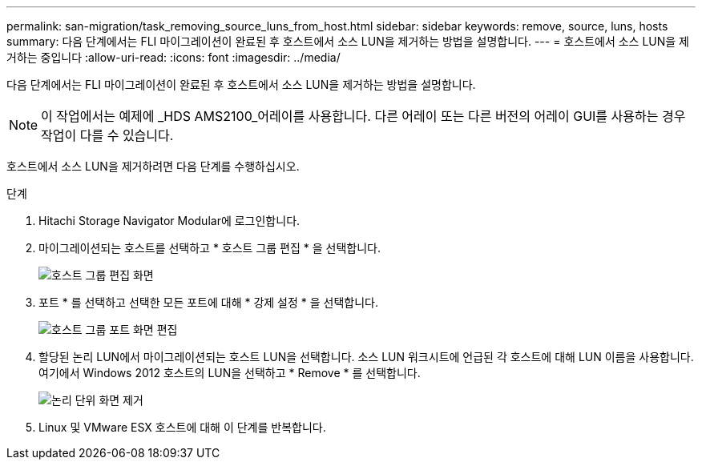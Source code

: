 ---
permalink: san-migration/task_removing_source_luns_from_host.html 
sidebar: sidebar 
keywords: remove, source, luns, hosts 
summary: 다음 단계에서는 FLI 마이그레이션이 완료된 후 호스트에서 소스 LUN을 제거하는 방법을 설명합니다. 
---
= 호스트에서 소스 LUN을 제거하는 중입니다
:allow-uri-read: 
:icons: font
:imagesdir: ../media/


[role="lead"]
다음 단계에서는 FLI 마이그레이션이 완료된 후 호스트에서 소스 LUN을 제거하는 방법을 설명합니다.


NOTE: 이 작업에서는 예제에 _HDS AMS2100_어레이를 사용합니다. 다른 어레이 또는 다른 버전의 어레이 GUI를 사용하는 경우 작업이 다를 수 있습니다.

호스트에서 소스 LUN을 제거하려면 다음 단계를 수행하십시오.

.단계
. Hitachi Storage Navigator Modular에 로그인합니다.
. 마이그레이션되는 호스트를 선택하고 * 호스트 그룹 편집 * 을 선택합니다.
+
image::../media/remove_source_luns_from_host_1.png[호스트 그룹 편집 화면]

. 포트 * 를 선택하고 선택한 모든 포트에 대해 * 강제 설정 * 을 선택합니다.
+
image::../media/remove_source_luns_from_host_2.png[호스트 그룹 포트 화면 편집]

. 할당된 논리 LUN에서 마이그레이션되는 호스트 LUN을 선택합니다. 소스 LUN 워크시트에 언급된 각 호스트에 대해 LUN 이름을 사용합니다. 여기에서 Windows 2012 호스트의 LUN을 선택하고 * Remove * 를 선택합니다.
+
image::../media/remove_source_luns_from_host_3.png[논리 단위 화면 제거]

. Linux 및 VMware ESX 호스트에 대해 이 단계를 반복합니다.

